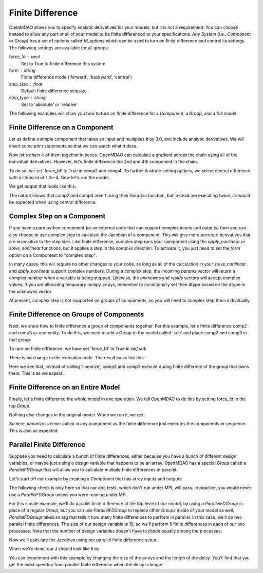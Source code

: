 .. index:: Finite Difference Tutorial

Finite Difference
-----------------------

OpenMDAO allows you to specify analytic derivatives for your models, but it
is not a requirement. You can choose instead to allow any part or all of your
model to be finite differenced to your specifications. Any `System` (i.e.,
`Component` or `Group`) has a set of options called `fd_options` which can be
used to turn on finite difference and control its settings. The following
settings are available for all groups.

force_fd : bool
    Set to True to finite difference this system
form : string
    Finite difference mode ('forward', 'backward', 'central')
step_size : float
    Default finite difference stepsize
step_type : string
    Set to 'absolute' or 'relative'

The following examples will show you how to turn on finite difference for a
`Component`, a `Group`, and a full model.

Finite Difference on a Component
================================

Let us define a simple component that takes an input and multiplies it by
3.0, and include analytic derivatives. We will insert some print statements
so that we can watch what it does.

.. testcode:: fd_example

        from __future__ import print_function

        from openmdao.api import Component, Group, Problem, IndepVarComp


        class SimpleComp(Component):
            """ A simple component that provides derivatives. """

            def __init__(self):
                super(SimpleComp, self).__init__()

                # Params
                self.add_param('x', 2.0)

                # Unknowns
                self.add_output('y', 0.0)

            def solve_nonlinear(self, params, unknowns, resids):
                """ Doesn't do much.  Just multiply by 3"""
                unknowns['y'] = 3.0*params['x']
                print('Execute', self.name)

            def linearize(self, params, unknowns, resids):
                """Analytical derivatives."""

                J = {}
                J[('y', 'x')] = 3.0
                print('Calculate Derivatives:', self.name)
                return J

Now let's chain 4 of them together in series. OpenMDAO can calculate a
gradient across the chain using all of the individual derivatives. However,
let's finite difference the 2nd and 4th component in the chain.

.. testcode:: fd_example

                class Model(Group):
                    """ Simple model to experiment with finite difference."""

                    def __init__(self):
                        super(Model, self).__init__()

                        self.add('px', IndepVarComp('x', 2.0))

                        self.add('comp1', SimpleComp())
                        self.add('comp2', SimpleComp())
                        self.add('comp3', SimpleComp())
                        self.add('comp4', SimpleComp())

                        self.connect('px.x', 'comp1.x')
                        self.connect('comp1.y', 'comp2.x')
                        self.connect('comp2.y', 'comp3.x')
                        self.connect('comp3.y', 'comp4.x')

                        # Tell these components to finite difference
                        self.comp2.fd_options['force_fd'] = True
                        self.comp2.fd_options['form'] = 'central'
                        self.comp2.fd_options['step_size'] = 1.0e-4

                        self.comp4.fd_options['force_fd'] = True
                        self.comp4.fd_options['form'] = 'central'
                        self.comp4.fd_options['step_size'] = 1.0e-4

To do so, we set 'force_fd' to True in comp2 and comp4. To further ilustrate
setting options, we select central difference with a stepsize of 1.0e-4. Now
let's run the model.

.. testcode:: fd_example

    # Setup and run the model.
    top = Problem()
    top.root = Model()
    top.setup()
    top.run()

    print('\n\nStart Calc Gradient')
    print ('-'*25)

    J = top.calc_gradient(['px.x'], ['comp4.y'])
    print(J)

We get output that looks like this:

.. testoutput:: fd_example
   :options: +ELLIPSIS

   ...
   Start Calc Gradient
   -------------------------
   Calculate Derivatives: comp1
   Execute comp2
   Execute comp2
   Calculate Derivatives: comp3
   Execute comp4
   Execute comp4
   [[ 81.]]


The output shows that comp2 and comp4 aren't using their `linearize` function,
but instead are executing twice, as would be expected when using central
difference.


Complex Step on a Component
===========================

If you have a pure python component (or an external code that can support
complex inputs and outputs) then you can also choose to use complex step to
calculate the Jacobian of a component. This will give more accurate
derivatives that are insensitive to the step size. Like finite difference,
complex step runs your component using the `apply_nonlinear` or
`solve_nonlinear` functions, but it applies a step in the complex direction.
To activate it, you just need to set the `form` option on a Compontent to
"complex_step":

.. testcode:: fd_example
    :hide:

    # Setup and run the model.
    top = Problem()
    top.root = Model()
    top.setup()
    top.run()
    self = top.root

.. testoutput:: fd_example
   :hide:

   Execute comp1
   Execute comp2
   Execute comp3
   Execute comp4

.. testcode:: fd_example

    self.comp2.fd_options['form'] = 'complex_step'

In many cases, this will require no other changes to your code, as long as
all of the calculation in your `solve_nonlinear` and `apply_nonlinear`
support complex numbers. During a complex step, the incoming `params` vector
will return a complex number when a variable is being stepped. Likewise, the
`unknowns` and `resids` vectors will accept complex values. If you are
allocating temporary numpy arrays, remember to conditionally set their dtype
based on the dtype in the unknowns vector.

At present, complex step is not supported on groups of components, so you will need to complex step them individually.

Finite Difference on Groups of Components
=========================================

Next, we show how to finite difference a group of components together. For
this example, let's finite difference comp2 and comp3 as one entity. To do
this, we need to add a Group to the model called 'sub' and place comp2 and
comp3 in that group.

.. testcode:: fd_example

    class Model(Group):
        """ Simple model to experiment with finite difference."""

        def __init__(self):
            super(Model, self).__init__()

            self.add('px', IndepVarComp('x', 2.0))

            self.add('comp1', SimpleComp())

            # 2 and 3 are in a sub Group
            sub = self.add('sub', Group())
            sub.add('comp2', SimpleComp())
            sub.add('comp3', SimpleComp())

            self.add('comp4', SimpleComp())

            self.connect('px.x', 'comp1.x')
            self.connect('comp1.y', 'sub.comp2.x')
            self.connect('sub.comp2.y', 'sub.comp3.x')
            self.connect('sub.comp3.y', 'comp4.x')

            # Tell the group with comps 2 and 3 to finite difference
            self.sub.fd_options['force_fd'] = True
            self.sub.fd_options['step_size'] = 1.0e-4

To turn on finite difference, we have set 'force_fd' to True in `self.sub`.

There is no change to the execution code. The result looks like this:

.. testcode:: fd_example
    :hide:

    # Setup and run the model.
    top = Problem()
    top.root = Model()
    top.setup()
    top.run()

    print('\n\nStart Calc Gradient')
    print ('-'*25)

    J = top.calc_gradient(['px.x'], ['comp4.y'])
    print(J)

.. testoutput:: fd_example
   :options: +ELLIPSIS

   ...
   Start Calc Gradient
   -------------------------
   Calculate Derivatives: comp1
   Execute comp2
   Execute comp3
   Calculate Derivatives: comp4
   [[ 81.]]

Here we see that, instead of calling 'linearize', comp2 and comp3 execute
during finite differnce of the group that owns them. This is as we expect.

Finite Difference on an Entire Model
====================================

Finally, let's finite difference the whole model in one operation. We tell
OpenMDAO to do this by setting force_fd in the top `Group`.

.. testcode:: fd_example

    class Model(Group):
        """ Simple model to experiment with finite difference."""

        def __init__(self):
            super(Model, self).__init__()

            self.add('px', IndepVarComp('x', 2.0))

            self.add('comp1', SimpleComp())
            self.add('comp2', SimpleComp())
            self.add('comp3', SimpleComp())
            self.add('comp4', SimpleComp())

            self.connect('px.x', 'comp1.x')
            self.connect('comp1.y', 'comp2.x')
            self.connect('comp2.y', 'comp3.x')
            self.connect('comp3.y', 'comp4.x')

            # Tell the whole model to finite difference
            self.fd_options['force_fd'] = True

Nothing else changes in the original model. When we run it, we get:

.. testcode:: fd_example
    :hide:

    # Setup and run the model.
    top = Problem()
    top.root = Model()
    top.setup()
    top.run()

    print('\n\nStart Calc Gradient')
    print ('-'*25)

    J = top.calc_gradient(['px.x'], ['comp4.y'])
    print(J)

.. testoutput:: fd_example
   :options: +ELLIPSIS

   ...
   Start Calc Gradient
   -------------------------
   Execute comp1
   Execute comp2
   Execute comp3
   Execute comp4
   [[ 81.00000002]]

So here, `linearize` is never called in any component as the finite difference
just executes the components in sequence. This is also as expected.


Parallel Finite Difference
==========================

Suppose you need to calculate a bunch of finite differences, either because
you have a bunch of different design variables, or maybe just a single design
variable that happens to be an array.  OpenMDAO has a special `Group` called
a `ParallelFDGroup` that will allow you to calculate multiple finite differences
in parallel.

Let's start off our example by creating a `Component` that has array inputs
and outputs.

.. testcode:: fd_par_example

    import numpy
    import time
    from openmdao.api import Problem, Component, ParallelFDGroup, IndepVarComp
    from openmdao.core.mpi_wrap import MPI

    class ArrayFDComp(Component):
        """ A simple component takes an array input, produces
        an array output, and does not provide derivatives.

        Args
        ----
        size : int
            The size of the input and output variables.

        delay : float
            The number of seconds to sleep during the solve_nonlinear
            call.
        """

        def __init__(self, size, delay):
            super(ArrayFDComp, self).__init__()

            self.delay = delay

            # Params
            self.add_param('x', numpy.zeros(size))

            # Unknowns
            self.add_output('y', numpy.zeros(size))

        def solve_nonlinear(self, params, unknowns, resids):
            """ Doesn't do much.  Just multiply by 3"""
            time.sleep(self.delay)
            unknowns['y'] = 3.0*params['x']

The following check is only here so that our doc tests, which don't run
under MPI, will pass.  In practice, you would never use a `ParallelFDGroup`
unless you were running under MPI.

.. testcode:: fd_par_example

    if MPI:
        from openmdao.api import PetscImpl as impl
    else:
        from openmdao.api import BasicImpl as impl

    prob = Problem(impl=impl)

For this simple example, we'll do parallel finite difference at the top level
of our model, by using a `ParallelFDGroup` in place of a regular `Group`,
but you can use `ParallelFDGroup` to replace other `Groups` inside of your
model as well.  `ParallelFDGroup` takes an arg that tells it how many finite
differences to perform in parallel.  In this case, we'll do two parallel
finite differences.  The size of our design variable is 10, so we'll perform
5 finite differences in each of our two processes.  Note that the number of
design variables doesn't have to divide equally among the processes.

.. testcode:: fd_par_example

    # Create a ParallelFDGroup that does 2 finite differences in parallel.
    prob.root = ParallelFDGroup(2)

    # let's use size 10 arrays and a delay of 0.1 seconds
    size = 10
    delay = 0.1

    prob.root.add('P1', IndepVarComp('x', numpy.ones(size)))
    prob.root.add('C1', ArrayFDComp(size, delay=delay))

    prob.root.connect('P1.x', 'C1.x')

    prob.driver.add_desvar('P1.x')
    prob.driver.add_objective('C1.y')

    prob.setup(check=False)
    prob.run()

Now we'll calculate the Jacobian using our parallel finite difference setup.

.. testcode:: fd_par_example

    J = prob.calc_gradient(['P1.x'], ['C1.y'], mode='fd',
                           return_format='dict')

    print(J['C1.y']['P1.x'])


When we're done, our J should look like this:


.. testoutput:: fd_par_example
    :options: +ELLIPSIS

    [[ 3.  0.  0.  0.  0.  0.  0.  0.  0.  0.]
     [ 0.  3.  0.  0.  0.  0.  0.  0.  0.  0.]
     [ 0.  0.  3.  0.  0.  0.  0.  0.  0.  0.]
     [ 0.  0.  0.  3.  0.  0.  0.  0.  0.  0.]
     [ 0.  0.  0.  0.  3.  0.  0.  0.  0.  0.]
     [ 0.  0.  0.  0.  0.  3.  0.  0.  0.  0.]
     [ 0.  0.  0.  0.  0.  0.  3.  0.  0.  0.]
     [ 0.  0.  0.  0.  0.  0.  0.  3.  0.  0.]
     [ 0.  0.  0.  0.  0.  0.  0.  0.  3.  0.]
     [ 0.  0.  0.  0.  0.  0.  0.  0.  0.  3.]]

You can experiment with this example by changing the size of the arrays and
the length of the delay.  You'll find that you get the most speedup from
parallel finite difference when the delay is longer.
